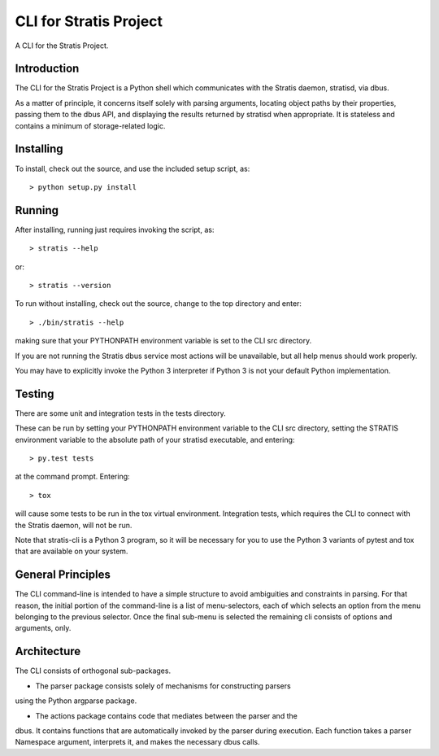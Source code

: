 CLI for Stratis Project
=================================

A CLI for the Stratis Project.

Introduction
------------
The CLI for the Stratis Project is a Python shell which communicates with the
Stratis daemon, stratisd, via dbus.

As a matter of principle, it concerns itself solely with parsing arguments,
locating object paths by their properties, passing them to the dbus API, and
displaying the results returned by stratisd when appropriate. It is stateless
and contains a minimum of storage-related logic.

Installing
----------

To install, check out the source, and use the included setup script, as::

   > python setup.py install

Running
-------
After installing, running just requires invoking the script, as::

   > stratis --help

or::

   > stratis --version

To run without installing, check out the source, change to the top directory
and enter::

   > ./bin/stratis --help

making sure that your PYTHONPATH environment variable is set to the CLI src
directory.

If you are not running the Stratis dbus service most actions will be
unavailable, but all help menus should work properly.

You may have to explicitly invoke the Python 3 interpreter if Python 3 is
not your default Python implementation.

Testing
-------
There are some unit and integration tests in the tests directory.

These can be run by setting your PYTHONPATH environment variable to the CLI
src directory, setting the STRATIS environment variable to the absolute path
of your stratisd executable, and entering::

   > py.test tests

at the command prompt. Entering::

   > tox

will cause some tests to be run in the tox virtual environment. Integration
tests, which requires the CLI to connect with the Stratis daemon, will not
be run.

Note that stratis-cli is a Python 3 program, so it will be necessary for you
to use the Python 3 variants of pytest and tox that are available on your
system.


General Principles
------------------
The CLI command-line is intended to have a simple structure to avoid
ambiguities and constraints in parsing. For that reason, the initial portion
of the command-line is a list of menu-selectors, each of which selects an
option from the menu belonging to the previous selector. Once the final
sub-menu is selected the remaining cli consists of options and arguments, only.

Architecture
------------
The CLI consists of orthogonal sub-packages.

* The parser package consists solely of mechanisms for constructing parsers
using the Python argparse package.

* The actions package contains code that mediates between the parser and the
dbus. It contains functions that are automatically invoked by the
parser during execution. Each function takes a parser Namespace argument,
interprets it, and makes the necessary dbus calls.
